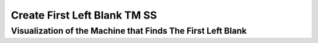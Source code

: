 .. This file is part of the OpenDSA eTextbook project. See
.. http://opendsa.org for more details.
.. Copyright (c) 2012-2020 by the OpenDSA Project Contributors, and
.. distributed under an MIT open source license.

.. avmetadata::
   :author: Ko Yat Chan
   :satisfies: TM Module
   :topic: TM Support

Create First Left Blank TM SS
=================
Visualization of the Machine that Finds The First Left Blank
------------------------

.. inlineav:: TMblankL ss
   :links: AV/Kochan/TMblankL.css
   :scripts: AV/Kochan/TMblankL.js AV/Juwon/FAcopy.js
   :output: show
